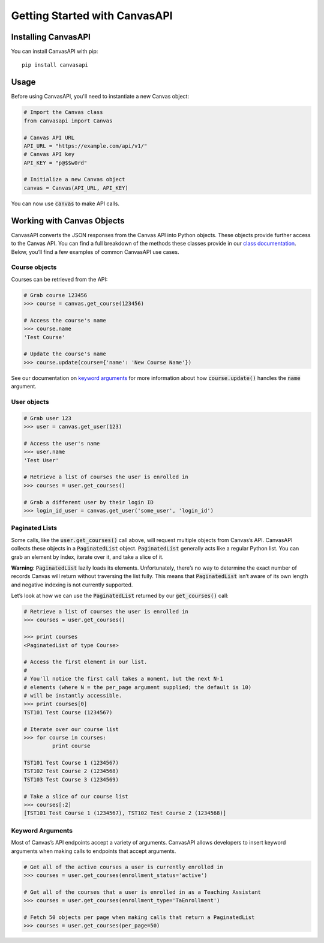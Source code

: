 Getting Started with CanvasAPI
===============================

Installing CanvasAPI
---------------------

You can install CanvasAPI with pip::

    pip install canvasapi

Usage
-----

Before using CanvasAPI, you'll need to instantiate a new Canvas object:

.. code:: python
    
    # Import the Canvas class
    from canvasapi import Canvas

    # Canvas API URL
    API_URL = "https://example.com/api/v1/"
    # Canvas API key
    API_KEY = "p@$$w0rd"

    # Initialize a new Canvas object
    canvas = Canvas(API_URL, API_KEY)

You can now use :code:`canvas` to make API calls.

Working with Canvas Objects
---------------------------

CanvasAPI converts the JSON responses from the Canvas API into Python objects. These objects provide further access to the Canvas API. You can find a full breakdown of the methods these classes provide in our `class documentation <class-reference.html>`_. Below, you’ll find a few examples of common CanvasAPI use cases.

Course objects
~~~~~~~~~~~~~~

Courses can be retrieved from the API:

.. code:: python

    # Grab course 123456
    >>> course = canvas.get_course(123456)

    # Access the course's name
    >>> course.name
    'Test Course'

    # Update the course's name
    >>> course.update(course={'name': 'New Course Name'})

See our documentation on `keyword arguments`_ for more information about how :code:`course.update()` handles the :code:`name` argument.

User objects
~~~~~~~~~~~~

.. code:: python

    # Grab user 123
    >>> user = canvas.get_user(123)

    # Access the user's name
    >>> user.name
    'Test User'

    # Retrieve a list of courses the user is enrolled in
    >>> courses = user.get_courses()

    # Grab a different user by their login ID
    >>> login_id_user = canvas.get_user('some_user', 'login_id')

Paginated Lists
~~~~~~~~~~~~~~~

Some calls, like the :code:`user.get_courses()` call above, will request multiple objects from Canvas’s API. CanvasAPI collects these objects in a :code:`PaginatedList` object. :code:`PaginatedList` generally acts like a regular Python list. You can grab an element by index, iterate over it, and take a slice of it.

**Warning**: :code:`PaginatedList` lazily loads its elements. Unfortunately, there’s no way to determine the exact number of records Canvas will return without traversing the list fully. This means that :code:`PaginatedList` isn’t aware of its own length and negative indexing is not currently supported.

Let’s look at how we can use the :code:`PaginatedList` returned by our :code:`get_courses()` call:

.. code:: python

    # Retrieve a list of courses the user is enrolled in
    >>> courses = user.get_courses()

    >>> print courses
    <PaginatedList of type Course>

    # Access the first element in our list.
    #
    # You'll notice the first call takes a moment, but the next N-1
    # elements (where N = the per_page argument supplied; the default is 10)
    # will be instantly accessible.
    >>> print courses[0]
    TST101 Test Course (1234567)

    # Iterate over our course list
    >>> for course in courses:
             print course

    TST101 Test Course 1 (1234567)
    TST102 Test Course 2 (1234568)
    TST103 Test Course 3 (1234569)

    # Take a slice of our course list
    >>> courses[:2]
    [TST101 Test Course 1 (1234567), TST102 Test Course 2 (1234568)]

Keyword Arguments
~~~~~~~~~~~~~~~~~

Most of Canvas’s API endpoints accept a variety of arguments. CanvasAPI allows developers to insert keyword arguments when making calls to endpoints that accept arguments.

.. code:: python

    # Get all of the active courses a user is currently enrolled in
    >>> courses = user.get_courses(enrollment_status='active')

    # Get all of the courses that a user is enrolled in as a Teaching Assistant
    >>> courses = user.get_courses(enrollment_type='TaEnrollment')

    # Fetch 50 objects per page when making calls that return a PaginatedList
    >>> courses = user.get_courses(per_page=50)
